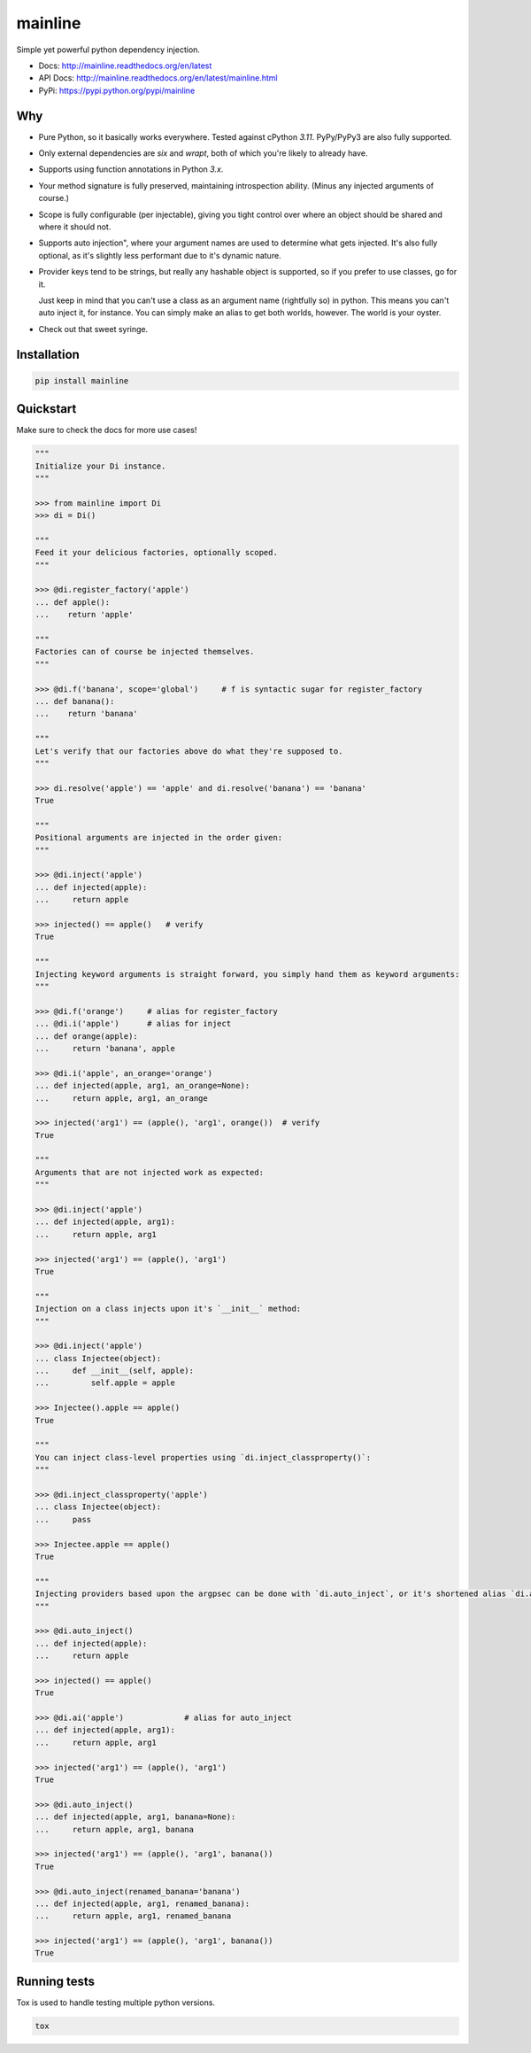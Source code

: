 mainline
========

.. image:: https://raw.githubusercontent.com/akatrevorjay/mainline/develop/media/logo.png
    :alt: mainline logo
    :align: center

Simple yet powerful python dependency injection.

|ci-badge| |coverage-badge| |docs-badge|

- Docs: http://mainline.readthedocs.org/en/latest
- API Docs: http://mainline.readthedocs.org/en/latest/mainline.html
- PyPi: https://pypi.python.org/pypi/mainline


Why
---

- Pure Python, so it basically works everywhere.
  Tested against cPython `3.11`.
  PyPy/PyPy3 are also fully supported.

- Only external dependencies are `six` and `wrapt`, both of which you're likely to already have.

- Supports using function annotations in Python `3.x`.

- Your method signature is fully preserved, maintaining introspection ability.
  (Minus any injected arguments of course.)

- Scope is fully configurable (per injectable), giving you tight control over where an object should be shared and where it should not.

- Supports auto injection", where your argument names are used to determine what gets injected.
  It's also fully optional, as it's slightly less performant due to it's dynamic nature.

- Provider keys tend to be strings, but really any hashable object is supported, so if you prefer to use classes, go for it.

  Just keep in mind that you can't use a class as an argument name (rightfully so) in python.
  This means you can't auto inject it, for instance.
  You can simply make an alias to get both worlds, however. The world is your oyster.

- Check out that sweet syringe.


Installation
------------

.. code:: sh

    pip install mainline


Quickstart
----------

Make sure to check the docs for more use cases!

.. code:: python

    """
    Initialize your Di instance.
    """

    >>> from mainline import Di
    >>> di = Di()

    """
    Feed it your delicious factories, optionally scoped.
    """

    >>> @di.register_factory('apple')
    ... def apple():
    ...    return 'apple'

    """
    Factories can of course be injected themselves.
    """

    >>> @di.f('banana', scope='global')     # f is syntactic sugar for register_factory
    ... def banana():
    ...    return 'banana'

    """
    Let's verify that our factories above do what they're supposed to.
    """

    >>> di.resolve('apple') == 'apple' and di.resolve('banana') == 'banana'
    True

    """
    Positional arguments are injected in the order given:
    """

    >>> @di.inject('apple')
    ... def injected(apple):
    ...     return apple

    >>> injected() == apple()   # verify
    True

    """
    Injecting keyword arguments is straight forward, you simply hand them as keyword arguments:
    """

    >>> @di.f('orange')     # alias for register_factory
    ... @di.i('apple')      # alias for inject
    ... def orange(apple):
    ...     return 'banana', apple

    >>> @di.i('apple', an_orange='orange')
    ... def injected(apple, arg1, an_orange=None):
    ...     return apple, arg1, an_orange

    >>> injected('arg1') == (apple(), 'arg1', orange())  # verify
    True

    """
    Arguments that are not injected work as expected:
    """

    >>> @di.inject('apple')
    ... def injected(apple, arg1):
    ...     return apple, arg1

    >>> injected('arg1') == (apple(), 'arg1')
    True

    """
    Injection on a class injects upon it's `__init__` method:
    """

    >>> @di.inject('apple')
    ... class Injectee(object):
    ...     def __init__(self, apple):
    ...         self.apple = apple

    >>> Injectee().apple == apple()
    True

    """
    You can inject class-level properties using `di.inject_classproperty()`:
    """

    >>> @di.inject_classproperty('apple')
    ... class Injectee(object):
    ...     pass

    >>> Injectee.apple == apple()
    True

    """
    Injecting providers based upon the argpsec can be done with `di.auto_inject`, or it's shortened alias `di.ai()`:
    """

    >>> @di.auto_inject()
    ... def injected(apple):
    ...     return apple

    >>> injected() == apple()
    True

    >>> @di.ai('apple')             # alias for auto_inject
    ... def injected(apple, arg1):
    ...     return apple, arg1

    >>> injected('arg1') == (apple(), 'arg1')
    True

    >>> @di.auto_inject()
    ... def injected(apple, arg1, banana=None):
    ...     return apple, arg1, banana

    >>> injected('arg1') == (apple(), 'arg1', banana())
    True

    >>> @di.auto_inject(renamed_banana='banana')
    ... def injected(apple, arg1, renamed_banana):
    ...     return apple, arg1, renamed_banana

    >>> injected('arg1') == (apple(), 'arg1', banana())
    True



Running tests
-------------

Tox is used to handle testing multiple python versions.

.. code:: sh

    tox


.. |ci-badge| image:: https://circleci.com/gh/akatrevorjay/mainline.svg?style=svg
   :target: https://circleci.com/gh/akatrevorjay/mainline
.. |coverage-badge| image:: https://coveralls.io/repos/akatrevorjay/mainline/badge.svg?branch=develop&service=github
   :target: https://coveralls.io/github/akatrevorjay/mainline?branch=develop
.. |docs-badge| image:: https://readthedocs.org/projects/mainline/badge/?version=latest
   :target: http://mainline.readthedocs.org/en/latest/?badge=latest


